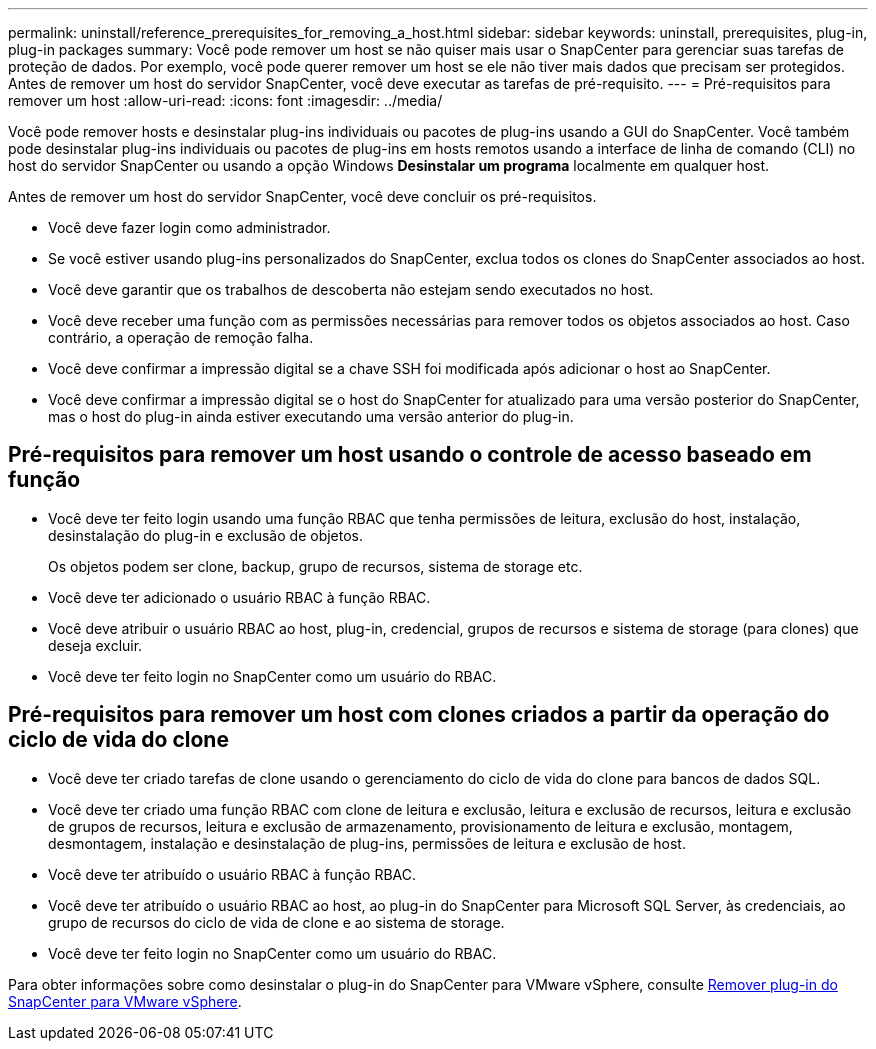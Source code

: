 ---
permalink: uninstall/reference_prerequisites_for_removing_a_host.html 
sidebar: sidebar 
keywords: uninstall, prerequisites, plug-in, plug-in packages 
summary: Você pode remover um host se não quiser mais usar o SnapCenter para gerenciar suas tarefas de proteção de dados. Por exemplo, você pode querer remover um host se ele não tiver mais dados que precisam ser protegidos. Antes de remover um host do servidor SnapCenter, você deve executar as tarefas de pré-requisito. 
---
= Pré-requisitos para remover um host
:allow-uri-read: 
:icons: font
:imagesdir: ../media/


[role="lead"]
Você pode remover hosts e desinstalar plug-ins individuais ou pacotes de plug-ins usando a GUI do SnapCenter. Você também pode desinstalar plug-ins individuais ou pacotes de plug-ins em hosts remotos usando a interface de linha de comando (CLI) no host do servidor SnapCenter ou usando a opção Windows *Desinstalar um programa* localmente em qualquer host.

Antes de remover um host do servidor SnapCenter, você deve concluir os pré-requisitos.

* Você deve fazer login como administrador.
* Se você estiver usando plug-ins personalizados do SnapCenter, exclua todos os clones do SnapCenter associados ao host.
* Você deve garantir que os trabalhos de descoberta não estejam sendo executados no host.
* Você deve receber uma função com as permissões necessárias para remover todos os objetos associados ao host. Caso contrário, a operação de remoção falha.
* Você deve confirmar a impressão digital se a chave SSH foi modificada após adicionar o host ao SnapCenter.
* Você deve confirmar a impressão digital se o host do SnapCenter for atualizado para uma versão posterior do SnapCenter, mas o host do plug-in ainda estiver executando uma versão anterior do plug-in.




== Pré-requisitos para remover um host usando o controle de acesso baseado em função

* Você deve ter feito login usando uma função RBAC que tenha permissões de leitura, exclusão do host, instalação, desinstalação do plug-in e exclusão de objetos.
+
Os objetos podem ser clone, backup, grupo de recursos, sistema de storage etc.

* Você deve ter adicionado o usuário RBAC à função RBAC.
* Você deve atribuir o usuário RBAC ao host, plug-in, credencial, grupos de recursos e sistema de storage (para clones) que deseja excluir.
* Você deve ter feito login no SnapCenter como um usuário do RBAC.




== Pré-requisitos para remover um host com clones criados a partir da operação do ciclo de vida do clone

* Você deve ter criado tarefas de clone usando o gerenciamento do ciclo de vida do clone para bancos de dados SQL.
* Você deve ter criado uma função RBAC com clone de leitura e exclusão, leitura e exclusão de recursos, leitura e exclusão de grupos de recursos, leitura e exclusão de armazenamento, provisionamento de leitura e exclusão, montagem, desmontagem, instalação e desinstalação de plug-ins, permissões de leitura e exclusão de host.
* Você deve ter atribuído o usuário RBAC à função RBAC.
* Você deve ter atribuído o usuário RBAC ao host, ao plug-in do SnapCenter para Microsoft SQL Server, às credenciais, ao grupo de recursos do ciclo de vida de clone e ao sistema de storage.
* Você deve ter feito login no SnapCenter como um usuário do RBAC.


Para obter informações sobre como desinstalar o plug-in do SnapCenter para VMware vSphere, consulte https://docs.NetApp.com/US-en/SC-plugin-VMware-vsphere/scpivs44_remove_plugin.html[Remover plug-in do SnapCenter para VMware vSphere].

